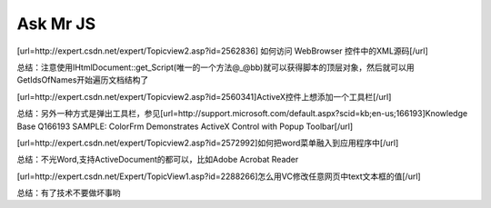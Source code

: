 .. meta::
   :description: [url=http://expert.csdn.net/expert/Topicview2.asp?id=2562836] 如何访问 WebBrowser 控件中的XML源码[/url]


Ask Mr JS
=====================

.. post:: 18, Dec, 2003
   :tags: CSDN, MFC
   :category: Win32, Microsoft Foundation Classes
   :author: me
   :nocomments:
   
.. _blogs_2023_12_access_mshtml_dom_from_activex:

[url=http://expert.csdn.net/expert/Topicview2.asp?id=2562836] 如何访问 WebBrowser 控件中的XML源码[/url]

总结：注意使用IHtmlDocument::get_Script(唯一的一个方法@_@bb)就可以获得脚本的顶层对象，然后就可以用GetIdsOfNames开始遍历文档结构了

[url=http://expert.csdn.net/expert/Topicview2.asp?id=2560341]ActiveX控件上想添加一个工具栏[/url]

总结：另外一种方式是弹出工具栏，参见[url=http://support.microsoft.com/default.aspx?scid=kb;en-us;166193]Knowledge Base Q166193 SAMPLE: ColorFrm Demonstrates ActiveX Control with Popup Toolbar[/url]

[url=http://expert.csdn.net/expert/Topicview2.asp?id=2572992]如何把word菜单融入到应用程序中[/url]

总结：不光Word,支持ActiveDocument的都可以，比如Adobe Acrobat Reader

[url=http://expert.csdn.net/Expert/TopicView1.asp?id=2288266]怎么用VC修改任意网页中text文本框的值[/url]

总结：有了技术不要做坏事哟


